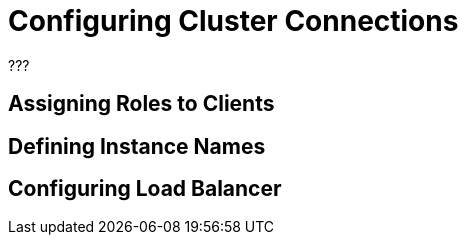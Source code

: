 = Configuring Cluster Connections

???

== Assigning Roles to Clients

== Defining Instance Names

== Configuring Load Balancer

